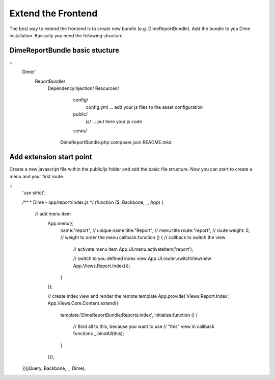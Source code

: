 Extend the Frontend
===================

The best way to extend the frontend is to create new bundle (e.g. DimeReportBundle). Add the bundle to you Dime
installation. Basically you need the following structure.

DimeReportBundle basic stucture
-------------------------------

::
    Dime/
        ReportBundle/
            DependencyInjection/
            Resources/
                config/
                    config.yml          ... add your js files to the asset configuration
                public/
                    js/                 ... put here your js code
                views/
             DimeReportBundle.php
             composer.json
             README.mkd


Add extension start point
-------------------------

Create a new javascript file within the public/js folder and add the basic file structure. Now you can start to create a
menu and your first route.

::
    'use strict';

    /**
    * Dime - app/report/index.js
    */
    (function ($, Backbone, _, App) {

        // add menu item
         App.menu({
             name:"report",            // unique name
             title:"Report",           // menu title
             route:"report",           // route
             weight: 0,                // weight to order the menu
             callback:function () {    // callback to switch the view
                 // activate menu item
                 App.UI.menu.activateItem('report');

                 // switch to you defined index view
                 App.UI.router.switchView(new App.Views.Report.Index());
             }
         });


         // create index view and render the remote template
         App.provide('Views.Report.Index', App.Views.Core.Content.extend({
             template:'DimeReportBundle:Reports:index',
             initialize:function () {
                 // Bind all to this, because you want to use
                 // "this" view in callback functions
                 _.bindAll(this);

             }
         }));


    })(jQuery, Backbone, _, Dime);

